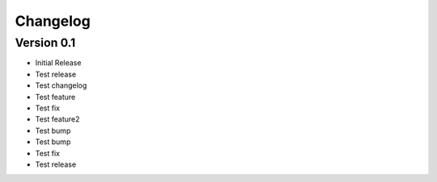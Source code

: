 =========
Changelog
=========

Version 0.1
===========

- Initial Release
- Test release
- Test changelog
- Test feature
- Test fix
- Test feature2
- Test bump
- Test bump
- Test fix
- Test release
